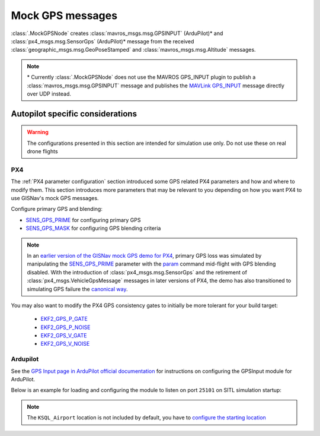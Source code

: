 Mock GPS messages
===================================================
:class:`.MockGPSNode` creates :class:`mavros_msgs.msg.GPSINPUT` (ArduPilot)*
and :class:`px4_msgs.msg.SensorGps` (ArduPilot)* message from the received
:class:`geographic_msgs.msg.GeoPoseStamped` and
:class:`mavros_msgs.msg.Altitude` messages.

.. note::
    \* Currently :class:`.MockGPSNode` does not use the MAVROS GPS_INPUT plugin
    to publish a :class:`mavros_msgs.msg.GPSINPUT` message and publishes the
    `MAVLink GPS_INPUT`_ message directly over UDP instead.

    .. _MAVLink GPS_INPUT: https://mavlink.io/en/messages/common.html#GPS_INPUT

Autopilot specific considerations
____________________________________________________
.. warning::
    The configurations presented in this section are intended for simulation use only. Do not use these on real drone
    flights

PX4
****************************************************
The :ref:`PX4 parameter configuration` section introduced some GPS related PX4 parameters and how and where to modify
them. This section introduces more parameters that may be relevant to you depending on how you want PX4 to use
GISNav's mock GPS messages.

Configure primary GPS and blending:

* `SENS_GPS_PRIME`_ for configuring primary GPS
* `SENS_GPS_MASK`_ for configuring GPS blending criteria

.. _SENS_GPS_PRIME:  https://docs.px4.io/master/en/advanced_config/parameter_reference.html#SENS_GPS_PRIME
.. _SENS_GPS_MASK: https://docs.px4.io/v1.12/en/advanced_config/parameter_reference.html#SENS_GPS_MASK

.. note::
    In an `earlier version of the GISNav mock GPS demo for PX4`_, primary GPS loss was simulated by manipulating the
    `SENS_GPS_PRIME`_ parameter with the `param`_ command mid-flight with GPS blending disabled. With the introduction
    of :class:`px4_msgs.msg.SensorGps` and the retirement of :class:`px4_msgs.VehicleGpsMessage` messages in later
    versions of PX4, the demo has also transitioned to simulating GPS failure the `canonical way`_.

    .. _earlier version of the GISNav mock GPS demo for PX4: https://www.youtube.com/watch?v=JAK2DPZC33w
    .. _param: https://dev.px4.io/master/en/middleware/modules_command.html#param
    .. _canonical way: https://docs.px4.io/main/en/simulation/failsafes.html#sensor-system-failure

You may also want to modify the PX4 GPS consistency gates to initially be more tolerant for your build
target:

    * `EKF2_GPS_P_GATE <https://dev.px4.io/master/en/advanced/parameter_reference.html#EKF2_GPS_P_GATE>`_
    * `EKF2_GPS_P_NOISE <https://dev.px4.io/master/en/advanced/parameter_reference.html#EKF2_GPS_P_NOISE>`_
    * `EKF2_GPS_V_GATE <https://dev.px4.io/master/en/advanced/parameter_reference.html#EKF2_GPS_V_GATE>`_
    * `EKF2_GPS_V_NOISE <https://dev.px4.io/master/en/advanced/parameter_reference.html#EKF2_GPS_V_NOISE>`_

Ardupilot
****************************************************
See the `GPS Input page in ArduPilot official documentation`_ for instructions on configuring the GPSInput module for
ArduPilot.

.. _GPS Input page in ArduPilot official documentation: https://ardupilot.org/mavproxy/docs/modules/GPSInput.html

Below is an example for loading and configuring the module to listen on port ``25101`` on SITL simulation startup:

.. code-block:: bash
    :caption: ArduPilot GPSInput module configuration

    cd ~/ardupilot
    python3 Tools/autotest/sim_vehicle.py -v ArduCopter -f gazebo-iris -L KSQL_Airport \
        -m '--cmd="module load GPSInput; GPSInput.port=25101"'

.. note::
    The ``KSQL_Airport`` location is not included by default, you have to `configure the starting location`_

    .. _configure the starting location: https://ardupilot.org/dev/docs/using-sitl-for-ardupilot-testing.html#setting-vehicle-start-location

.. seealso::
    `List of ArduPilot GPS parameters`_ (does not include parameters prefixed ``SIM_GPS*``) and ArduPilot's
    `instructions on how to test GPS failure`_

    .. _List of ArduPilot GPS parameters: https://ardupilot.org/copter/docs/parameters.html#gps-parameters
    .. _instructions on how to test GPS failure: https://ardupilot.org/dev/docs/using-sitl-for-ardupilot-testing.html#testing-gps-failure
